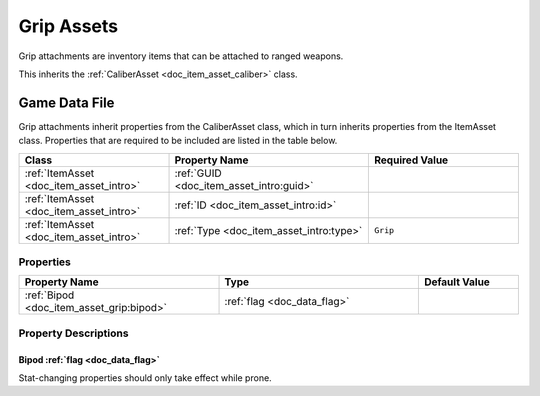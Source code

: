 .. _doc_item_asset_grip:

Grip Assets
===========

Grip attachments are inventory items that can be attached to ranged weapons.

This inherits the :ref:`CaliberAsset <doc_item_asset_caliber>` class.

Game Data File
--------------

Grip attachments inherit properties from the CaliberAsset class, which in turn inherits properties from the ItemAsset class. Properties that are required to be included are listed in the table below.

.. list-table::
   :widths: 30 40 30
   :header-rows: 1
   
   * - Class
     - Property Name
     - Required Value
   * - :ref:`ItemAsset <doc_item_asset_intro>`
     - :ref:`GUID <doc_item_asset_intro:guid>`
     - 
   * - :ref:`ItemAsset <doc_item_asset_intro>`
     - :ref:`ID <doc_item_asset_intro:id>`
     - 
   * - :ref:`ItemAsset <doc_item_asset_intro>`
     - :ref:`Type <doc_item_asset_intro:type>`
     - ``Grip``

Properties
``````````

.. list-table::
   :widths: 40 40 20
   :header-rows: 1
   
   * - Property Name
     - Type
     - Default Value
   * - :ref:`Bipod <doc_item_asset_grip:bipod>`
     - :ref:`flag <doc_data_flag>`
     - 

Property Descriptions
`````````````````````

.. _doc_item_asset_grip:bipod:

Bipod :ref:`flag <doc_data_flag>`
:::::::::::::::::::::::::::::::::

Stat-changing properties should only take effect while prone.